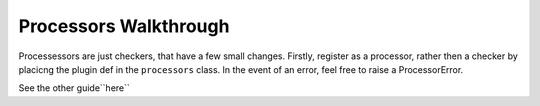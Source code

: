 Processors Walkthrough
----------------------

Processessors are just checkers, that have a few small changes. Firstly,
register as a processor, rather then a checker by placicng the plugin def
in the ``processors`` class. In the event of an error, feel free to raise
a ProcessorError.

.. XXX: ProcessorError stuff is a dirty lie.

See the other guide``here``

.. XXX: Link to the other guide.
